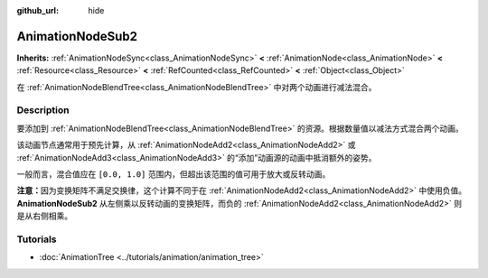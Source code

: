 :github_url: hide

.. DO NOT EDIT THIS FILE!!!
.. Generated automatically from Godot engine sources.
.. Generator: https://github.com/godotengine/godot/tree/master/doc/tools/make_rst.py.
.. XML source: https://github.com/godotengine/godot/tree/master/doc/classes/AnimationNodeSub2.xml.

.. _class_AnimationNodeSub2:

AnimationNodeSub2
=================

**Inherits:** :ref:`AnimationNodeSync<class_AnimationNodeSync>` **<** :ref:`AnimationNode<class_AnimationNode>` **<** :ref:`Resource<class_Resource>` **<** :ref:`RefCounted<class_RefCounted>` **<** :ref:`Object<class_Object>`

在 :ref:`AnimationNodeBlendTree<class_AnimationNodeBlendTree>` 中对两个动画进行减法混合。

.. rst-class:: classref-introduction-group

Description
-----------

要添加到 :ref:`AnimationNodeBlendTree<class_AnimationNodeBlendTree>` 的资源。根据数量值以减法方式混合两个动画。

该动画节点通常用于预先计算，从 :ref:`AnimationNodeAdd2<class_AnimationNodeAdd2>` 或 :ref:`AnimationNodeAdd3<class_AnimationNodeAdd3>` 的“添加”动画源的动画中抵消额外的姿势。

一般而言，混合值应在 ``[0.0, 1.0]`` 范围内，但超出该范围的值可用于放大或反转动画。

\ **注意：**\ 因为变换矩阵不满足交换律，这个计算不同于在 :ref:`AnimationNodeAdd2<class_AnimationNodeAdd2>` 中使用负值。\ **AnimationNodeSub2** 从左侧乘以反转动画的变换矩阵，而负的 :ref:`AnimationNodeAdd2<class_AnimationNodeAdd2>` 则是从右侧相乘。

.. rst-class:: classref-introduction-group

Tutorials
---------

- :doc:`AnimationTree <../tutorials/animation/animation_tree>`

.. |virtual| replace:: :abbr:`virtual (This method should typically be overridden by the user to have any effect.)`
.. |const| replace:: :abbr:`const (This method has no side effects. It doesn't modify any of the instance's member variables.)`
.. |vararg| replace:: :abbr:`vararg (This method accepts any number of arguments after the ones described here.)`
.. |constructor| replace:: :abbr:`constructor (This method is used to construct a type.)`
.. |static| replace:: :abbr:`static (This method doesn't need an instance to be called, so it can be called directly using the class name.)`
.. |operator| replace:: :abbr:`operator (This method describes a valid operator to use with this type as left-hand operand.)`
.. |bitfield| replace:: :abbr:`BitField (This value is an integer composed as a bitmask of the following flags.)`
